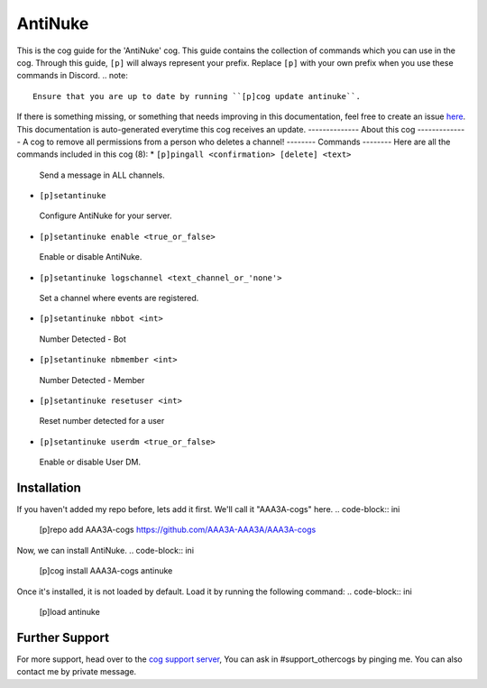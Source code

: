 .. _antinuke:
========
AntiNuke
========
This is the cog guide for the 'AntiNuke' cog. This guide
contains the collection of commands which you can use in the cog.
Through this guide, ``[p]`` will always represent your prefix. Replace
``[p]`` with your own prefix when you use these commands in Discord.
.. note::
    Ensure that you are up to date by running ``[p]cog update antinuke``.
If there is something missing, or something that needs improving
in this documentation, feel free to create an issue `here <https://github.com/AAA3A-AAA3A/AAA3A-cogs/issues>`_.
This documentation is auto-generated everytime this cog receives an update.
--------------
About this cog
--------------
A cog to remove all permissions from a person who deletes a channel!
--------
Commands
--------
Here are all the commands included in this cog (8):
* ``[p]pingall <confirmation> [delete] <text>``
 Send a message in ALL channels.
* ``[p]setantinuke``
 Configure AntiNuke for your server.
* ``[p]setantinuke enable <true_or_false>``
 Enable or disable AntiNuke.
* ``[p]setantinuke logschannel <text_channel_or_'none'>``
 Set a channel where events are registered.
* ``[p]setantinuke nbbot <int>``
 Number Detected - Bot
* ``[p]setantinuke nbmember <int>``
 Number Detected - Member
* ``[p]setantinuke resetuser <int>``
 Reset number detected for a user
* ``[p]setantinuke userdm <true_or_false>``
 Enable or disable User DM.
------------
Installation
------------
If you haven't added my repo before, lets add it first. We'll call it
"AAA3A-cogs" here.
.. code-block:: ini
    [p]repo add AAA3A-cogs https://github.com/AAA3A-AAA3A/AAA3A-cogs
Now, we can install AntiNuke.
.. code-block:: ini
    [p]cog install AAA3A-cogs antinuke
Once it's installed, it is not loaded by default. Load it by running the following
command:
.. code-block:: ini
    [p]load antinuke
---------------
Further Support
---------------
For more support, head over to the `cog support server <https://discord.gg/GET4DVk>`_,
You can ask in #support_othercogs by pinging me.
You can also contact me by private message.
